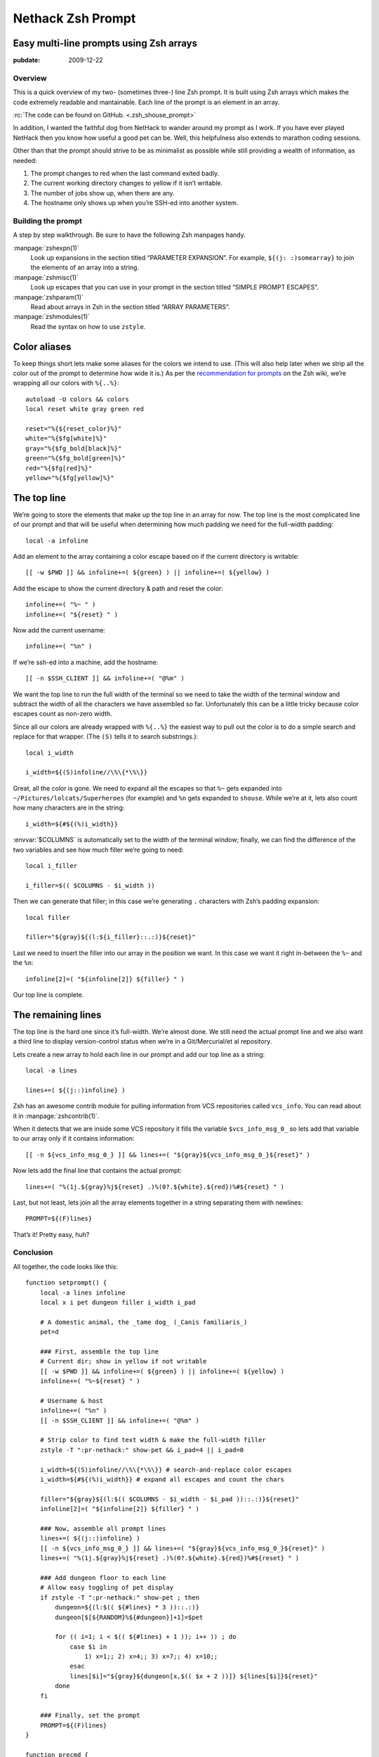 .. _post-nethack-term:

==================
Nethack Zsh Prompt
==================
Easy multi-line prompts using Zsh arrays
----------------------------------------

.. index: computing, unix

:pubdate: 2009-12-22

Overview
========

This is a quick overview of my two- (sometimes three-) line Zsh prompt. It is
built using Zsh arrays which makes the code extremely readable and mantainable.
Each line of the prompt is an element in an array.

:rc:`The code can be found on GitHub. <.zsh_shouse_prompt>`

In addition, I wanted the faithful dog from NetHack to wander around my prompt
as I work. If you have ever played NetHack then you know how useful a good pet
can be. Well, this helpfulness also extends to marathon coding sessions.

.. image::
    ./nethack-term.png

Other than that the prompt should strive to be as minimalist as possible while
still providing a wealth of information, as needed:

1.  The prompt changes to red when the last command exited badly.
2.  The current working directory changes to yellow if it isn’t writable.
3.  The number of jobs show up, when there are any.
4.  The hostname only shows up when you’re SSH-ed into another system.

Building the prompt
===================

A step by step walkthrough. Be sure to have the following Zsh manpages handy.

:manpage:`zshexpn(1)`
    Look up expansions in the section titled “PARAMETER EXPANSION”. For
    example, ``${(j: :)somearray}`` to join the elements of an array into a
    string.

:manpage:`zshmisc(1)`
    Look up escapes that you can use in your prompt in the section titled
    “SIMPLE PROMPT ESCAPES”.

:manpage:`zshparam(1)`
    Read about arrays in Zsh in the section titled “ARRAY PARAMETERS”.

:manpage:`zshmodules(1)`
    Read the syntax on how to use ``zstyle``.

Color aliases
-------------

To keep things short lets make some aliases for the colors we intend to use.
(This will also help later when we strip all the color out of the prompt to
determine how wide it is.) As per the `recommendation for prompts`_ on the Zsh
wiki, we’re wrapping all our colors with ``%{..%}``::

    autoload -U colors && colors
    local reset white gray green red

    reset="%{${reset_color}%}"
    white="%{$fg[white]%}"
    gray="%{$fg_bold[black]%}"
    green="%{$fg_bold[green]%}"
    red="%{$fg[red]%}"
    yellow="%{$fg[yellow]%}"

.. _`recommendation for prompts`: http://zshwiki.org/home/config/prompt

The top line
------------

We’re going to store the elements that make up the top line in an array for
now. The top line is the most complicated line of our prompt and that will be
useful when determining how much padding we need for the full-width padding::

    local -a infoline

Add an element to the array containing a color escape based on if the current
directory is writable::

    [[ -w $PWD ]] && infoline+=( ${green} ) || infoline+=( ${yellow} )

Add the escape to show the current directory & path and reset the color::

    infoline+=( "%~ " )
    infoline+=( "${reset} " )

Now add the current username::

    infoline+=( "%n" )

If we’re ssh-ed into a machine, add the hostname::

    [[ -n $SSH_CLIENT ]] && infoline+=( "@%m" )

We want the top line to run the full width of the terminal so we need to take
the width of the terminal window and subtract the width of all the characters
we have assembled so far. Unfortunately this can be a little tricky because
color escapes count as non-zero width.

Since all our colors are already wrapped with ``%{..%}`` the easiest way to
pull out the color is to do a simple search and replace for that wrapper. (The
``(S)`` tells it to search substrings.)::

    local i_width

    i_width=${(S)infoline//\%\{*\%\}}

Great, all the color is gone. We need to expand all the escapes so that ``%~``
gets expanded into ``~/Pictures/lolcats/Superheroes`` (for example) and ``%n``
gets expanded to ``shouse``. While we’re at it, lets also count how many
characters are in the string::

    i_width=${#${(%)i_width}}

:envvar:`$COLUMNS` is automatically set to the width of the terminal window;
finally, we can find the difference of the two variables and see how much
filler we’re going to need::

    local i_filler

    i_filler=$(( $COLUMNS - $i_width ))

Then we can generate that filler; in this case we’re generating ``.``
characters with Zsh’s padding expansion::

    local filler

    filler="${gray}${(l:${i_filler}::.:)}${reset}"

Last we need to insert the filler into our array in the position we want. In
this case we want it right in-between the ``%~`` and the ``%n``::

    infoline[2]=( "${infoline[2]} ${filler} " )

Our top line is complete.

The remaining lines
-------------------

The top line is the hard one since it’s full-width. We’re almost done. We still
need the actual prompt line and we also want a third line to display
version-control status when we’re in a Git/Mercurial/et al repository.

Lets create a new array to hold each line in our prompt and add our top line as
a string::

    local -a lines

    lines+=( ${(j::)infoline} )

Zsh has an awesome contrib module for pulling information from VCS repositories
called ``vcs_info``. You can read about it in :manpage:`zshcontrib(1)`.

.. seealso:: :ref:`post-git-in-zsh`

.. seealso:: :ref:`post-hg-in-zsh`

When it detects that we are inside some VCS repository it fills the variable
``$vcs_info_msg_0_`` so lets add that variable to our array only if it contains
information::

    [[ -n ${vcs_info_msg_0_} ]] && lines+=( "${gray}${vcs_info_msg_0_}${reset}" )

Now lets add the final line that contains the actual prompt::

    lines+=( "%(1j.${gray}%j${reset} .)%(0?.${white}.${red})%#${reset} " )

Last, but not least, lets join all the array elements together in a string
separating them with newlines::

    PROMPT=${(F)lines}

That’s it! Pretty easy, huh?

Conclusion
==========

All together, the code looks like this::

    function setprompt() {
        local -a lines infoline
        local x i pet dungeon filler i_width i_pad

        # A domestic animal, the _tame dog_ (_Canis familiaris_)
        pet=d

        ### First, assemble the top line
        # Current dir; show in yellow if not writable
        [[ -w $PWD ]] && infoline+=( ${green} ) || infoline+=( ${yellow} )
        infoline+=( "%~${reset} " )

        # Username & host
        infoline+=( "%n" )
        [[ -n $SSH_CLIENT ]] && infoline+=( "@%m" )

        # Strip color to find text width & make the full-width filler
        zstyle -T ":pr-nethack:" show-pet && i_pad=4 || i_pad=0

        i_width=${(S)infoline//\%\{*\%\}} # search-and-replace color escapes
        i_width=${#${(%)i_width}} # expand all escapes and count the chars

        filler="${gray}${(l:$(( $COLUMNS - $i_width - $i_pad ))::.:)}${reset}"
        infoline[2]=( "${infoline[2]} ${filler} " )

        ### Now, assemble all prompt lines
        lines+=( ${(j::)infoline} )
        [[ -n ${vcs_info_msg_0_} ]] && lines+=( "${gray}${vcs_info_msg_0_}${reset}" )
        lines+=( "%(1j.${gray}%j${reset} .)%(0?.${white}.${red})%#${reset} " )

        ### Add dungeon floor to each line
        # Allow easy toggling of pet display
        if zstyle -T ":pr-nethack:" show-pet ; then
            dungeon=${(l:$(( ${#lines} * 3 ))::.:)}
            dungeon[$[${RANDOM}%${#dungeon}]+1]=$pet

            for (( i=1; i < $(( ${#lines} + 1 )); i++ )) ; do
                case $i in
                    1) x=1;; 2) x=4;; 3) x=7;; 4) x=10;;
                esac
                lines[$i]="${gray}${dungeon[x,$(( $x + 2 ))]} ${lines[$i]}${reset}"
            done
        fi

        ### Finally, set the prompt
        PROMPT=${(F)lines}
    }

    function precmd {
        vcs_info
        setprompt
    }
